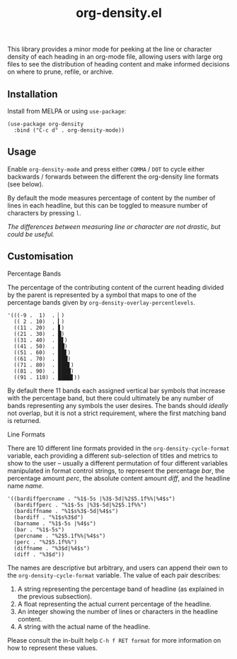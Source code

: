 #+TITLE: org-density.el

#+HTML: <a href="https://melpa.org/#/org-density"><img src="https://melpa.org/packages/org-density-badge.svg"></a> <a href="https://stable.melpa.org/#/org-density"><img src="https://stable.melpa.org/packages/org-density-badge.svg"></a>

This library provides a minor mode for peeking at the line or character density of each heading in an org-mode file, allowing users with large org files to see the distribution of heading content and make informed decisions on where to prune, refile, or archive.

#+HTML: <img src="https://user-images.githubusercontent.com/20641402/78510624-ef313280-7796-11ea-8260-23dd65ebf751.gif" />




** Installation

Install from MELPA or using =use-package=:

   #+begin_src elisp
     (use-package org-density
       :bind ("C-c d" . org-density-mode))
   #+end_src

** Usage

Enable =org-density-mode= and press either =COMMA= / =DOT= to cycle either backwards / forwards between the different the org-density line formats (see below).

By default the mode measures percentage of content by the number of lines in each headline, but this can be toggled to measure number of characters by pressing =l=.

/The differences between measuring line or character are not drastic, but could be useful./


** Customisation

***** Percentage Bands

The percentage of the contributing content of the current heading divided by the parent is represented by a symbol that maps to one of the percentage bands given by =org-density-overlay-percentlevels=. 

#+begin_src elisp
      '(((-9 .  1)  . ▏)
        (( 2 . 10)  . ▎)
        ((11 . 20)  . ▋)
        ((21 . 30)  . █)
        ((31 . 40)  . █▋)
        ((41 . 50)  . ██)
        ((51 . 60)  . ██▋)
        ((61 . 70)  . ███)
        ((71 . 80)  . ███▋)
        ((81 . 90)  . ████)
        ((91 . 110) . ████▋))
#+end_src


By default there 11 bands each assigned vertical bar symbols that increase with the percentage band, but there could ultimately be any number of bands representing any symbols the user desires. The bands should /ideally/ not overlap, but it is not a strict requirement, where the first matching band is returned.

***** Line Formats

There are 10 different line formats provided in the =org-density-cycle-format= variable, each providing a different sub-selection of titles and metrics to show to the user -- usually a different permutation of four different variables manipulated in format control strings, to represent the percentage /bar/, the percentage amount /perc/, the absolute content amount /diff/, and the headline name /name/.

#+begin_src elisp
  '((bardiffpercname . "%1$-5s |%3$-5d|%2$5.1f%%|%4$s")
    (bardiffperc . "%1$-5s |%3$-5d|%2$5.1f%%")
    (bardiffname . "%1$s%3$-5d|%4$s")
    (bardiff . "%1$s%3$d")
    (barname . "%1$-5s |%4$s")
    (bar . "%1$-5s")
    (percname . "%2$5.1f%%|%4$s")
    (perc . "%2$5.1f%%")
    (diffname . "%3$d|%4$s")
    (diff . "%3$d"))
#+end_src

The names are descriptive but arbitrary, and users can append their own to the  =org-density-cycle-format= variable. The value of each pair describes:

 1. A string representing the percentage band of headline (as explained in the previous subsection).
 2. A float representing the actual current percentage of the headline.
 3. An integer showing the number of lines or characters in the headline content.
 4. A string with the actual name of the headline.

Please consult the in-built help =C-h f RET format= for more information on how to represent these values.

